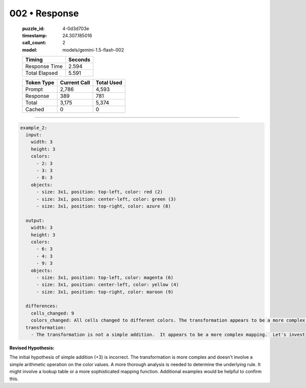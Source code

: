 002 • Response
==============

   :puzzle_id: 4-0d3d703e
   :timestamp: 24.307.185016
   :call_count: 2

   :model: models/gemini-1.5-flash-002

   +----------------+--------------+
   | Timing         |      Seconds |
   +================+==============+
   | Response Time  |        2.594 |
   +----------------+--------------+
   | Total Elapsed  |        5.591 |
   +----------------+--------------+



   +----------------+--------------+-------------+
   | Token Type     | Current Call |  Total Used |
   +================+==============+=============+
   | Prompt         |        2,786 |       4,593 |
   +----------------+--------------+-------------+
   | Response       |          389 |         781 |
   +----------------+--------------+-------------+
   | Total          |        3,175 |       5,374 |
   +----------------+--------------+-------------+
   | Cached         |            0 |           0 |
   +----------------+--------------+-------------+


====


.. code-block:: yaml

   example_2:
     input:
       width: 3
       height: 3
       colors:
         - 2: 3
         - 3: 3
         - 8: 3
       objects:
         - size: 3x1, position: top-left, color: red (2)
         - size: 3x1, position: center-left, color: green (3)
         - size: 3x1, position: top-right, color: azure (8)

     output:
       width: 3
       height: 3
       colors:
         - 6: 3
         - 4: 3
         - 9: 3
       objects:
         - size: 3x1, position: top-left, color: magenta (6)
         - size: 3x1, position: center-left, color: yellow (4)
         - size: 3x1, position: top-right, color: maroon (9)

     differences:
       cells_changed: 9
       colors_changed: All cells changed to different colors. The transformation appears to be a more complex mapping than a simple addition.
     transformation:
       - The transformation is not a simple addition.  It appears to be a more complex mapping.  Let's investigate if there's a consistent pattern.

**Revised Hypothesis:**

The initial hypothesis of simple addition (+3) is incorrect.  The transformation is more complex and doesn't involve a simple arithmetic operation on the color values. A more thorough analysis is needed to determine the underlying rule.  It might involve a lookup table or a more sophisticated mapping function.  Additional examples would be helpful to confirm this.



.. seealso::

   - :doc:`002-history`
   - :doc:`002-prompt`

